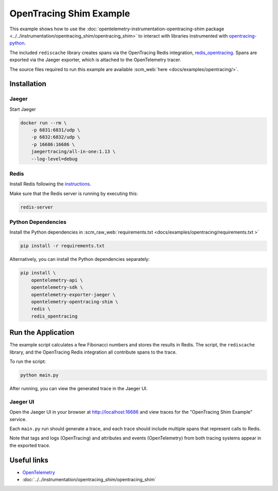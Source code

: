 OpenTracing Shim Example
==========================

This example shows how to use the :doc:`opentelemetry-instrumentation-opentracing-shim
package <../../instrumentation/opentracing_shim/opentracing_shim>`
to interact with libraries instrumented with
`opentracing-python <https://github.com/opentracing/opentracing-python>`_.

The included ``rediscache`` library creates spans via the OpenTracing Redis
integration,
`redis_opentracing <https://github.com/opentracing-contrib/python-redis>`_.
Spans are exported via the Jaeger exporter, which is attached to the
OpenTelemetry tracer.


The source files required to run this example are available :scm_web:`here <docs/examples/opentracing/>`.

Installation
------------

Jaeger
******

Start Jaeger

.. code-block:: sh

    docker run --rm \
        -p 6831:6831/udp \
        -p 6832:6832/udp \
        -p 16686:16686 \
        jaegertracing/all-in-one:1.13 \
        --log-level=debug

Redis
*****

Install Redis following the `instructions <https://redis.io/topics/quickstart>`_.

Make sure that the Redis server is running by executing this:

.. code-block:: sh

    redis-server


Python Dependencies
*******************

Install the Python dependencies in :scm_raw_web:`requirements.txt <docs/examples/opentracing/requirements.txt >`

.. code-block:: sh

    pip install -r requirements.txt


Alternatively, you can install the Python dependencies separately:

.. code-block:: sh

    pip install \
        opentelemetry-api \
        opentelemetry-sdk \
        opentelemetry-exporter-jaeger \
        opentelemetry-opentracing-shim \
        redis \
        redis_opentracing


Run the Application
-------------------

The example script calculates a few Fibonacci numbers and stores the results in
Redis. The script, the ``rediscache`` library, and the OpenTracing Redis
integration all contribute spans to the trace.

To run the script:

.. code-block:: sh

    python main.py


After running, you can view the generated trace in the Jaeger UI.

Jaeger UI
*********

Open the Jaeger UI in your browser at
`<http://localhost:16686>`_ and view traces for the
"OpenTracing Shim Example" service.

Each ``main.py`` run should generate a trace, and each trace should include
multiple spans that represent calls to Redis.

Note that tags and logs (OpenTracing) and attributes and events (OpenTelemetry)
from both tracing systems appear in the exported trace.

Useful links
------------

- OpenTelemetry_
- :doc:`../../instrumentation/opentracing_shim/opentracing_shim`

.. _OpenTelemetry: https://github.com/open-telemetry/opentelemetry-python/
